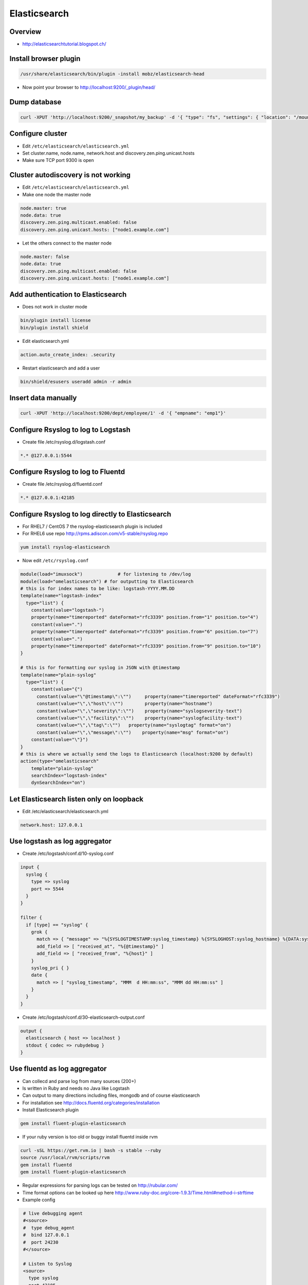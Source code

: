 ##############
Elasticsearch
##############

Overview
=========

* http://elasticsearchtutorial.blogspot.ch/


Install browser plugin
=======================

.. code-block:: bash

  /usr/share/elasticsearch/bin/plugin -install mobz/elasticsearch-head

* Now point your browser to http://localhost:9200/_plugin/head/


Dump database
=============

.. code-block:: bash

  curl -XPUT 'http://localhost:9200/_snapshot/my_backup' -d '{ "type": "fs", "settings": { "location": "/mount/backups/my_backup", "compress": true }}'


Configure cluster
=================

* Edit ``/etc/elasticsearch/elasticsearch.yml``
* Set cluster.name, node.name, network.host and discovery.zen.ping.unicast.hosts
* Make sure TCP port 9300 is open


Cluster autodiscovery is not working
====================================

* Edit ``/etc/elasticsearch/elasticsearch.yml``
* Make one node the master node

.. code-block:: bash

  node.master: true
  node.data: true
  discovery.zen.ping.multicast.enabled: false
  discovery.zen.ping.unicast.hosts: ["node1.example.com"]

* Let the others connect to the master node

.. code-block:: bash

  node.master: false
  node.data: true
  discovery.zen.ping.multicast.enabled: false
  discovery.zen.ping.unicast.hosts: ["node1.example.com"]


Add authentication to Elasticsearch
===================================

* Does not work in cluster mode

.. code-block:: bash

  bin/plugin install license
  bin/plugin install shield

* Edit elasticsearch.yml

.. code-block:: bash

  action.auto_create_index: .security

* Restart elasticsearch and add a user

.. code-block:: bash

  bin/shield/esusers useradd admin -r admin


Insert data manually
=====================

.. code-block:: bash

  curl -XPUT 'http://localhost:9200/dept/employee/1' -d '{ "empname": "emp1"}'


Configure Rsyslog to log to Logstash
====================================

* Create file /etc/rsyslog.d/logstash.conf

.. code-block:: bash

  *.* @127.0.0.1:5544


Configure Rsyslog to log to Fluentd
====================================

* Create file /etc/rsyslog.d/fluentd.conf

.. code-block:: bash

  *.* @127.0.0.1:42185


Configure Rsyslog to log directly to Elasticsearch
===================================================

* For RHEL7 / CentOS 7 the rsyslog-elasticsearch plugin is included
* For RHEL6 use repo http://rpms.adiscon.com/v5-stable/rsyslog.repo

.. code-block:: bash

  yum install rsyslog-elasticsearch

* Now edit ``/etc/rsyslog.conf``

.. code-block:: bash

  module(load="imuxsock")             # for listening to /dev/log
  module(load="omelasticsearch") # for outputting to Elasticsearch
  # this is for index names to be like: logstash-YYYY.MM.DD
  template(name="logstash-index"
    type="list") {
      constant(value="logstash-")
      property(name="timereported" dateFormat="rfc3339" position.from="1" position.to="4")
      constant(value=".")
      property(name="timereported" dateFormat="rfc3339" position.from="6" position.to="7")
      constant(value=".")
      property(name="timereported" dateFormat="rfc3339" position.from="9" position.to="10")
  }

  # this is for formatting our syslog in JSON with @timestamp
  template(name="plain-syslog"
    type="list") {
      constant(value="{")
        constant(value="\"@timestamp\":\"")     property(name="timereported" dateFormat="rfc3339")
        constant(value="\",\"host\":\"")        property(name="hostname")
        constant(value="\",\"severity\":\"")    property(name="syslogseverity-text")
        constant(value="\",\"facility\":\"")    property(name="syslogfacility-text")
        constant(value="\",\"tag\":\"")   property(name="syslogtag" format="on")
        constant(value="\",\"message\":\"")    property(name="msg" format="on")
      constant(value="\"}")
  }
  # this is where we actually send the logs to Elasticsearch (localhost:9200 by default)
  action(type="omelasticsearch"
      template="plain-syslog"
      searchIndex="logstash-index"
      dynSearchIndex="on")


Let Elasticsearch listen only on loopback
==========================================

* Edit /etc/elasticsearch/elasticsearch.yml

.. code-block:: bash

  network.host: 127.0.0.1


Use logstash as log aggregator
==============================

* Create /etc/logstash/conf.d/10-syslog.conf

.. code-block:: bash

  input {
    syslog {
      type => syslog
      port => 5544
    }
  }

  filter {
    if [type] == "syslog" {
      grok {
        match => { "message" => "%{SYSLOGTIMESTAMP:syslog_timestamp} %{SYSLOGHOST:syslog_hostname} %{DATA:syslog_program}(?:\[%{POSINT:syslog_pid}\])?: %{GREEDYDATA:syslog_message}" }
        add_field => [ "received_at", "%{@timestamp}" ]
        add_field => [ "received_from", "%{host}" ]
      }
      syslog_pri { }
      date {
        match => [ "syslog_timestamp", "MMM  d HH:mm:ss", "MMM dd HH:mm:ss" ]
      }
    }
  }

* Create /etc/logstash/conf.d/30-elasticsearch-output.conf

.. code-block:: bash

  output {
    elasticsearch { host => localhost }
    stdout { codec => rubydebug }
  }


Use fluentd as log aggregator
=============================

* Can collecd and parse log from many sources (200+)
* Is written in Ruby and needs no Java like Logstash
* Can output to many directions including files, mongodb and of course elasticsearch
* For installation see http://docs.fluentd.org/categories/installation
* Install Elasticsearch plugin

.. code-block:: bash

  gem install fluent-plugin-elasticsearch

* If your ruby version is too old or buggy install fluentd inside rvm

.. code-block:: bash

  curl -sSL https://get.rvm.io | bash -s stable --ruby
  source /usr/local/rvm/scripts/rvm
  gem install fluentd
  gem install fluent-plugin-elasticsearch

* Regular expressions for parsing logs can be tested on http://rubular.com/
* Time format options can be looked up here http://www.ruby-doc.org/core-1.9.3/Time.html#method-i-strftime
* Example config

.. code-block:: bash

  # live debugging agent
  #<source>
  #  type debug_agent
  #  bind 127.0.0.1
  #  port 24230
  #</source>

  # Listen to Syslog
  <source>
    type syslog
    port 42185
    tag system.raw
  </source>

  # Apache Access Logs
  <source>
    type tail
    format apache2
    path /var/log/httpd/access_log
    pos_file /var/log/fluentd/httpd.access.pos
    tag httpd.access
  </source>

  # Apache Error Logs
  <source>
    type tail
    format apache_error
    path /var/log/httpd/error_log
    pos_file /var/log/fluentd/httpd.error.pos
    tag httpd.error
  </source>

  # Tag kernel messages
  <match system.raw.**>
    type rewrite_tag_filter
    rewriterule1 ident ^kernel$  kernel.raw # kernel events
    rewriterule2 ident .* system.unmatched     # let all else through
  </match>

  # Identify iptables messages
  <match kernel.raw.**>
    type rewrite_tag_filter
    rewriterule1 message ^IN=.* OUT=.+$ iptables.raw  # iptables events
    rewriterule2 message .* kernel.unmatched      # let all else through
 </match>

  # Parse iptables messages
  # IN=eno1 OUT= MAC=aa:bb:cc:aa:bb:cc:aa:bb:cc:aa:bb:cc:aa:00 SRC=192.168.10.42 DST=192.168.10.23 LEN=148 TOS=0x00 PREC=0x00 TTL=255 ID=53270 DF PROTO=UDP SPT=5353 DPT=5353 LEN=128
  <match iptables.raw.**>
    type parser
    key_name message # this is the field to be parsed!
    format /^IN=(?<iface>.*) OUT=(?<oface>.*) MAC=(?<mac>.*?) (SRC=(?<srcip>.*))? (DST=(?<dstip>.*))? LEN=(?<pkglen>.+) TOS=(?<pkgtos>.+) PREC=(?<pkgrec>.+) TTL=(?<pkgttl>.+) ID=(?<ipid>.+) \w{0,2}\s?PROTO=(?<pkgproto>.+)( SPT=(?<srcport>.+) DPT=(?<dstport>.+) LEN=(.*))?$/
    time_format %b %d %H:%M:%S
    tag iptables.parsed
  </match>

  # write to file
  #<match iptables.parsed>
  #  type file
  #  path /var/log/td-agent/iptables.log
  #</match>

  # Write to elasticsearch
  <match *.**>
      type elasticsearch
      host localhost
      port 9200
      include_tag_key true
      tag_key _key
      logstash_format true
      flush_interval 10s
  </match>

  # Log to stdout for debugging
  #<match *.**>
  #    type stdout
  #</match>

* Last but not least configure your systlog to send messages to fluentd

.. code-block:: bash

  *.* @127.0.0.1:42185

* Start fluentd in foreground for testing purpose

.. code-block:: bash

  fluentd -c /etc/fluent/fluent.conf -vv



Kibana Web Frontend
===================

* Install it http://www.elasticsearch.org/overview/kibana/installation/
* Run bin/kibana
* Or use this systemd service file

.. code-block:: bash

  [Service]
  ExecStart=/opt/kibana4/bin/kibana
  Restart=always
  StandardOutput=syslog
  StandardError=syslog
  SyslogIdentifier=kibana4
  User=root
  Group=root
  Environment=NODE_ENV=production

  [Install]
  WantedBy=multi-user.target

* Have a look at https://www.youtube.com/watch?v=hXiBe8NcLPA&index=4&list=UUh7Gp4Z-f2Dyp5pSpLO3Vpg
* For Dashboards see https://github.com/search?utf8=%E2%9C%93&q=kibana+dashboard&type=Repositories&ref=searchresults
